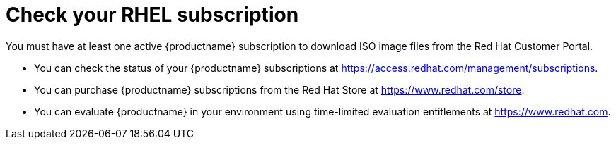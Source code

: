 [id="how-to-purchase-a-subscription_{context}"]
= Check your RHEL subscription

You must have at least one active {productname} subscription to download ISO image files from the Red Hat Customer Portal.

* You can check the status of your {productname} subscriptions at https://access.redhat.com/management/subscriptions.
* You can purchase {productname} subscriptions from the Red Hat Store at https://www.redhat.com/store.
* You can evaluate {productname} in your environment using time-limited evaluation entitlements at https://www.redhat.com.
